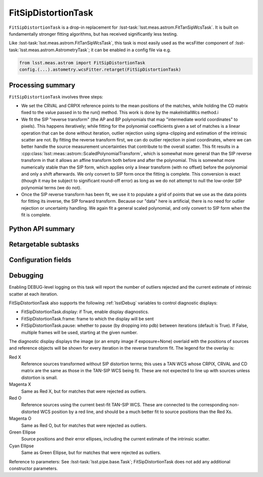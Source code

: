 .. lsst-task-topic:: lsst.meas.astrom.FitSipDistortionTask

####################
FitSipDistortionTask
####################

.. Summary paragraph (a few sentences)
.. The aim is to say what the task is for

``FitSipDistortionTask`` is a drop-in replacement for
:lsst-task:`lsst.meas.astrom.FitTanSipWcsTask`.  It is built on fundamentally
stronger fitting algorithms, but has received significantly less testing.
    
Like :lsst-task:`lsst.meas.astrom.FitTanSipWcsTask`, this task is most easily
used as the wcsFitter component of
:lsst-task:`lsst.meas.astrom.AstrometryTask`; it can be enabled in a config
file via e.g.

.. code-block:: py

    from lsst.meas.astrom import FitSipDistortionTask
    config.(...).astometry.wcsFitter.retarget(FitSipDistortionTask)

.. _lsst.meas.astrom.FitSipDistortionTask-summary:

Processing summary
==================

.. If the task does not break work down into multiple steps, don't use a list.
.. Instead, summarize the computation itself in a paragraph or two.

``FitSipDistortionTask`` involves three steps:

- We set the CRVAL and CRPIX reference points to the mean positions of
  the matches, while holding the CD matrix fixed to the value passed in
  to the run() method.  This work is done by the makeInitialWcs method.i
- We fit the SIP "reverse transform" (the AP and BP polynomials that map
  "intermediate world coordinates" to pixels).  This happens iteratively;
  while fitting for the polynomial coefficients given a set of matches is
  a linear operation that can be done without iteration, outlier
  rejection using sigma-clipping and estimation of the intrinsic scatter
  are not. By fitting the reverse transform first, we can do outlier
  rejection in pixel coordinates, where we can better handle the source
  measurement uncertainties that contribute to the overall scatter.  This
  fit results in a
  :cpp:class:`lsst::meas::astrom::ScaledPolynomialTransform`, which is
  somewhat more general than the SIP reverse transform in that it allows
  an affine transform both before and after the polynomial.  This is
  somewhat more numerically stable than the SIP form, which applies only
  a linear transform (with no offset) before the polynomial and only a
  shift afterwards.  We only convert to SIP form once the fitting is
  complete.  This conversion is exact (though it may be subject to
  significant round-off error) as long as we do not attempt to null the
  low-order SIP polynomial terms (we do not).
- Once the SIP reverse transform has been fit, we use it to populate a
  grid of points that we use as the data points for fitting its inverse,
  the SIP forward transform.  Because our "data" here is artificial,
  there is no need for outlier rejection or uncertainty handling.  We
  again fit a general scaled polynomial, and only convert to SIP form
  when the fit is complete.

.. _lsst.meas.astrom.FitSipDistortionTask-api:

Python API summary
==================

.. lsst-task-api-summary:: lsst.meas.astrom.FitSipDistortionTask

.. _lsst.meas.astrom.FitSipDistortionTask-subtasks:

Retargetable subtasks
=====================

.. lsst-task-config-subtasks:: lsst.meas.astrom.FitSipDistortionTask

.. _lsst.meas.astrom.FitSipDistortionTask-configs:

Configuration fields
====================

.. lsst-task-config-fields:: lsst.meas.astrom.FitSipDistortionTask

.. _lsst.meas.astrom.FitSipDistortionTask-debug:

Debugging
=========

Enabling DEBUG-level logging on this task will report the number of
outliers rejected and the current estimate of intrinsic scatter at each
iteration.

FitSipDistortionTask also supports the following :ref:`lsstDebug` variables to
control diagnostic displays:

- FitSipDistortionTask.display: if True, enable display diagnostics.
- FitSipDistortionTask.frame: frame to which the display will be sent
- FitSipDistortionTask.pause: whether to pause (by dropping into pdb)
  between iterations (default is True).  If False, multiple frames
  will be used, starting at the given number.

The diagnostic display displays the image (or an empty image if
exposure=None) overlaid with the positions of sources and reference
objects will be shown for every iteration in the reverse transform fit.
The legend for the overlay is:

Red X
    Reference sources transformed without SIP distortion terms; this
    uses a TAN WCS whose CRPIX, CRVAL and CD matrix are the same
    as those in the TAN-SIP WCS being fit.  These are not expected to
    line up with sources unless distortion is small.

Magenta X
    Same as Red X, but for matches that were rejected as outliers.

Red O
    Reference sources using the current best-fit TAN-SIP WCS.  These
    are connected to the corresponding non-distorted WCS position by
    a red line, and should be a much better fit to source positions
    than the Red Xs.

Magenta O
    Same as Red O, but for matches that were rejected as outliers.

Green Ellipse
    Source positions and their error ellipses, including the current
    estimate of the intrinsic scatter.

Cyan Ellipse
    Same as Green Ellipse, but for matches that were rejected as outliers.

Reference to parameters:
See :lsst-task:`lsst.pipe.base.Task`; FitSipDistortionTask does not add any
additional constructor parameters.
